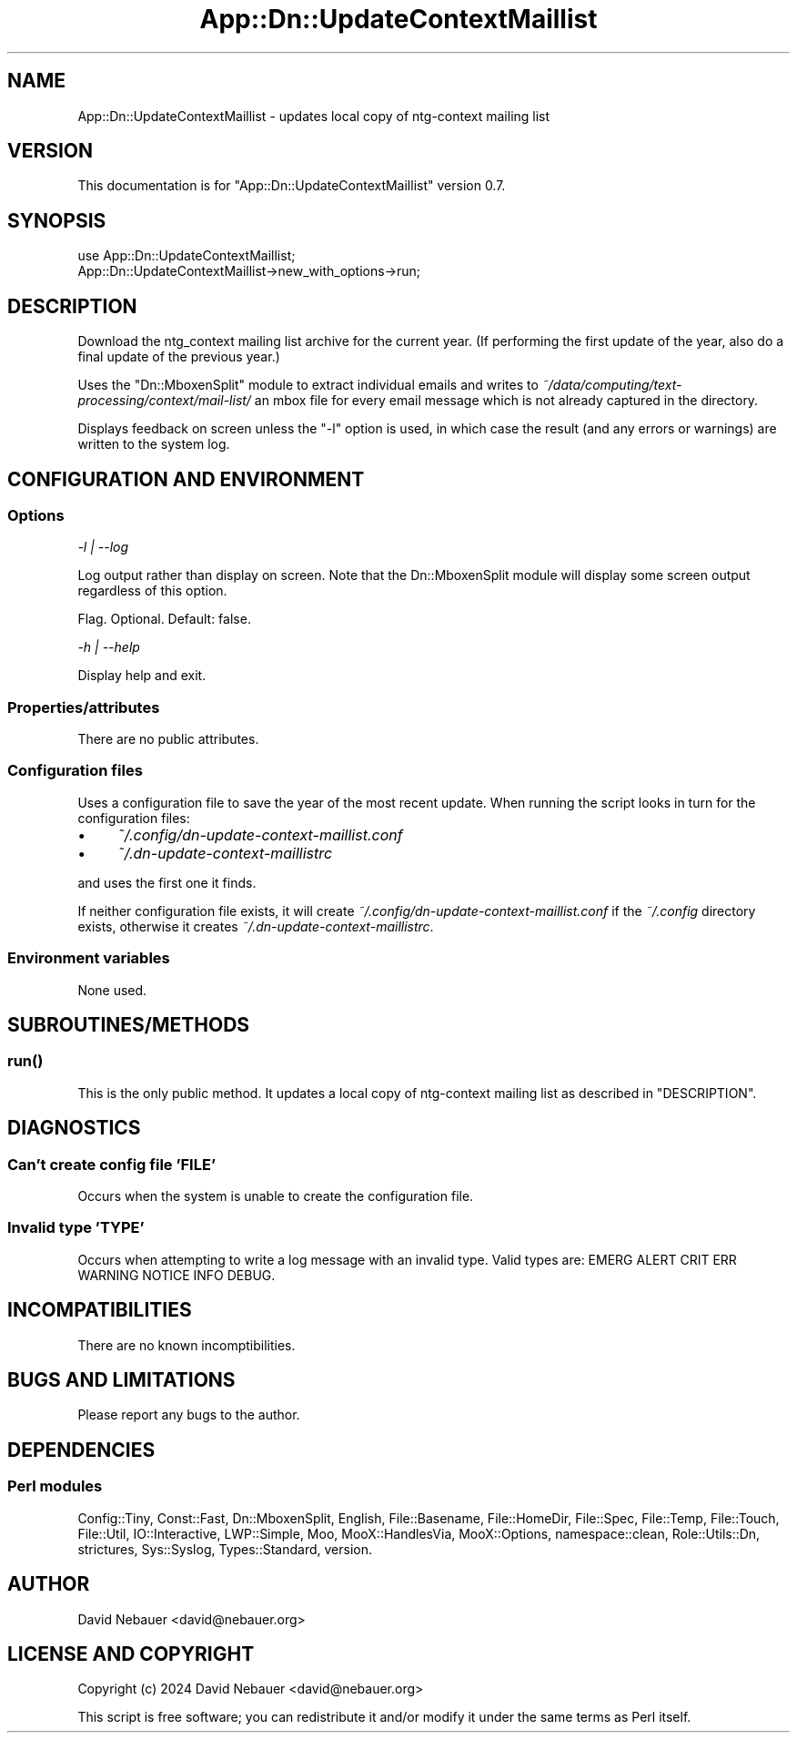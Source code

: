 .\" -*- mode: troff; coding: utf-8 -*-
.\" Automatically generated by Pod::Man 5.01 (Pod::Simple 3.43)
.\"
.\" Standard preamble:
.\" ========================================================================
.de Sp \" Vertical space (when we can't use .PP)
.if t .sp .5v
.if n .sp
..
.de Vb \" Begin verbatim text
.ft CW
.nf
.ne \\$1
..
.de Ve \" End verbatim text
.ft R
.fi
..
.\" \*(C` and \*(C' are quotes in nroff, nothing in troff, for use with C<>.
.ie n \{\
.    ds C` ""
.    ds C' ""
'br\}
.el\{\
.    ds C`
.    ds C'
'br\}
.\"
.\" Escape single quotes in literal strings from groff's Unicode transform.
.ie \n(.g .ds Aq \(aq
.el       .ds Aq '
.\"
.\" If the F register is >0, we'll generate index entries on stderr for
.\" titles (.TH), headers (.SH), subsections (.SS), items (.Ip), and index
.\" entries marked with X<> in POD.  Of course, you'll have to process the
.\" output yourself in some meaningful fashion.
.\"
.\" Avoid warning from groff about undefined register 'F'.
.de IX
..
.nr rF 0
.if \n(.g .if rF .nr rF 1
.if (\n(rF:(\n(.g==0)) \{\
.    if \nF \{\
.        de IX
.        tm Index:\\$1\t\\n%\t"\\$2"
..
.        if !\nF==2 \{\
.            nr % 0
.            nr F 2
.        \}
.    \}
.\}
.rr rF
.\" ========================================================================
.\"
.IX Title "App::Dn::UpdateContextMaillist 3pm"
.TH App::Dn::UpdateContextMaillist 3pm 2024-07-28 "perl v5.38.2" "User Contributed Perl Documentation"
.\" For nroff, turn off justification.  Always turn off hyphenation; it makes
.\" way too many mistakes in technical documents.
.if n .ad l
.nh
.SH NAME
App::Dn::UpdateContextMaillist \- updates local copy of ntg\-context mailing list
.SH VERSION
.IX Header "VERSION"
This documentation is for \f(CW\*(C`App::Dn::UpdateContextMaillist\*(C'\fR version 0.7.
.SH SYNOPSIS
.IX Header "SYNOPSIS"
.Vb 1
\&    use App::Dn::UpdateContextMaillist;
\&
\&    App::Dn::UpdateContextMaillist\->new_with_options\->run;
.Ve
.SH DESCRIPTION
.IX Header "DESCRIPTION"
Download the ntg_context mailing list archive for the current year. (If
performing the first update of the year, also do a final update of the previous
year.)
.PP
Uses the \f(CW\*(C`Dn::MboxenSplit\*(C'\fR module to extract individual emails and writes to
\&\fI~/data/computing/text\-processing/context/mail\-list/\fR an mbox file for every
email message which is not already captured in the directory.
.PP
Displays feedback on screen unless the \f(CW\*(C`\-l\*(C'\fR option is used, in which case the
result (and any errors or warnings) are written to the system log.
.SH "CONFIGURATION AND ENVIRONMENT"
.IX Header "CONFIGURATION AND ENVIRONMENT"
.SS Options
.IX Subsection "Options"
\fI\-l | \-\-log\fR
.IX Subsection "-l | --log"
.PP
Log output rather than display on screen. Note that the Dn::MboxenSplit module
will display some screen output regardless of this option.
.PP
Flag. Optional. Default: false.
.PP
\fI\-h | \-\-help\fR
.IX Subsection "-h | --help"
.PP
Display help and exit.
.SS Properties/attributes
.IX Subsection "Properties/attributes"
There are no public attributes.
.SS "Configuration files"
.IX Subsection "Configuration files"
Uses a configuration file to save the year of the most recent update. When
running the script looks in turn for the configuration files:
.IP \(bu 4
\&\fI~/.config/dn\-update\-context\-maillist.conf\fR
.IP \(bu 4
\&\fI~/.dn\-update\-context\-maillistrc\fR
.PP
and uses the first one it finds.
.PP
If neither configuration file exists, it will create
\&\fI~/.config/dn\-update\-context\-maillist.conf\fR if the \fI~/.config\fR directory
exists, otherwise it creates \fI~/.dn\-update\-context\-maillistrc\fR.
.SS "Environment variables"
.IX Subsection "Environment variables"
None used.
.SH SUBROUTINES/METHODS
.IX Header "SUBROUTINES/METHODS"
.SS \fBrun()\fP
.IX Subsection "run()"
This is the only public method. It updates a local copy of ntg-context mailing
list as described in "DESCRIPTION".
.SH DIAGNOSTICS
.IX Header "DIAGNOSTICS"
.SS "Can't create config file 'FILE'"
.IX Subsection "Can't create config file 'FILE'"
Occurs when the system is unable to create the configuration file.
.SS "Invalid type 'TYPE'"
.IX Subsection "Invalid type 'TYPE'"
Occurs when attempting to write a log message with an invalid type.
Valid types are: EMERG ALERT CRIT ERR WARNING NOTICE INFO DEBUG.
.SH INCOMPATIBILITIES
.IX Header "INCOMPATIBILITIES"
There are no known incomptibilities.
.SH "BUGS AND LIMITATIONS"
.IX Header "BUGS AND LIMITATIONS"
Please report any bugs to the author.
.SH DEPENDENCIES
.IX Header "DEPENDENCIES"
.SS "Perl modules"
.IX Subsection "Perl modules"
Config::Tiny, Const::Fast, Dn::MboxenSplit, English, File::Basename,
File::HomeDir, File::Spec, File::Temp, File::Touch, File::Util,
IO::Interactive, LWP::Simple, Moo, MooX::HandlesVia, MooX::Options,
namespace::clean, Role::Utils::Dn, strictures, Sys::Syslog, Types::Standard,
version.
.SH AUTHOR
.IX Header "AUTHOR"
David Nebauer <david@nebauer.org>
.SH "LICENSE AND COPYRIGHT"
.IX Header "LICENSE AND COPYRIGHT"
Copyright (c) 2024 David Nebauer <david@nebauer.org>
.PP
This script is free software; you can redistribute it and/or modify
it under the same terms as Perl itself.
